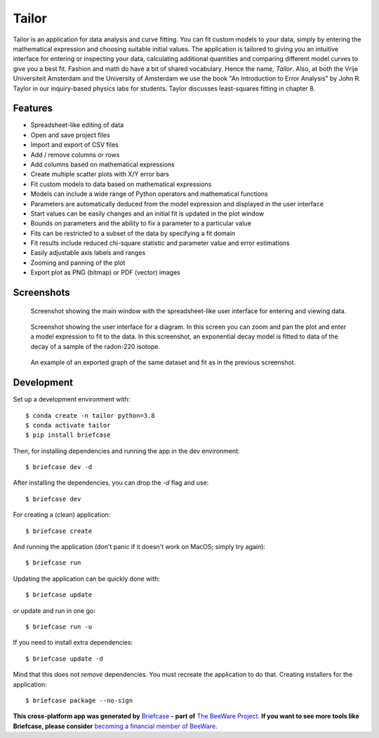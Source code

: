 Tailor
======

Tailor is an application for data analysis and curve fitting. You can fit custom models to your data, simply by entering the mathematical expression and choosing suitable initial values. The application is tailored to giving you an intuitive interface for entering or inspecting your data, calculating additional quantities and comparing different model curves to give you a best fit. Fashion and math do have a bit of shared vocabulary. Hence the name, *Tailor*. Also, at both the Vrije Universiteit Amsterdam and the University of Amsterdam we use the book "An Introduction to Error Analysis" by John R. Taylor in our inquiry-based physics labs for students. Taylor discusses least-squares fitting in chapter 8.


Features
--------

* Spreadsheet-like editing of data
* Open and save project files
* Import and export of CSV files
* Add / remove columns or rows
* Add columns based on mathematical expressions
* Create multiple scatter plots with X/Y error bars
* Fit custom models to data based on mathematical expressions
* Models can include a wide range of Python operators and mathematical functions
* Parameters are automatically deduced from the model expression and displayed in the user interface
* Start values can be easily changes and an initial fit is updated in the plot window
* Bounds on parameters and the ability to fix a parameter to a particular value
* Fits can be restricted to a subset of the data by specifying a fit domain
* Fit results include reduced chi-square statistic and parameter value and error estimations
* Easily adjustable axis labels and ranges
* Zooming and panning of the plot
* Export plot as PNG (bitmap) or PDF (vector) images


Screenshots
-----------

.. figure:: docs/images/screenshot-ui-table.png
   :alt: screenshot showing the table user interface

   Screenshot showing the main window with the spreadsheet-like user interface for entering and viewing data.


.. figure:: docs/images/screenshot-ui-plot.png
   :alt: screenshot showing the plot user interface

   Screenshot showing the user interface for a diagram. In this screen you can zoom and pan the plot and enter a model expression to fit to the data. In this screenshot, an exponential decay model is fitted to data of the decay of a sample of the radon-220 isotope.


.. figure:: docs/images/exponential-fit-radon220.png
   :alt: exported graph of a decaying radon-220 sample

   An example of an exported graph of the same dataset and fit as in the previous screenshot.


Development
-----------

Set up a development environment with::

    $ conda create -n tailor python=3.8
    $ conda activate tailor
    $ pip install briefcase

Then, for installing dependencies and running the app in the dev environment::

    $ briefcase dev -d

After installing the dependencies, you can drop the `-d` flag and use::

    $ briefcase dev

For creating a (clean) application::

    $ briefcase create

And running the application (don't panic if it doesn't work on MacOS; simply try again)::

    $ briefcase run

Updating the application can be quickly done with::

    $ briefcase update

or update and run in one go::

    $ briefcase run -u

If you need to install extra dependencies::

    $ briefcase update -d

Mind that this does not *remove* dependencies. You must recreate the application to do that. Creating installers for the application::

    $ briefcase package --no-sign


**This cross-platform app was generated by** `Briefcase`_ **- part of**
`The BeeWare Project`_. **If you want to see more tools like Briefcase, please
consider** `becoming a financial member of BeeWare`_.

.. _`Briefcase`: https://github.com/beeware/briefcase
.. _`The BeeWare Project`: https://beeware.org/
.. _`becoming a financial member of BeeWare`: https://beeware.org/contributing/membership
